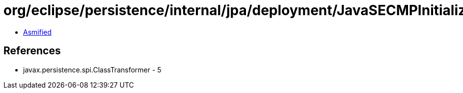 = org/eclipse/persistence/internal/jpa/deployment/JavaSECMPInitializer$1.class

 - link:JavaSECMPInitializer$1-asmified.java[Asmified]

== References

 - javax.persistence.spi.ClassTransformer - 5
